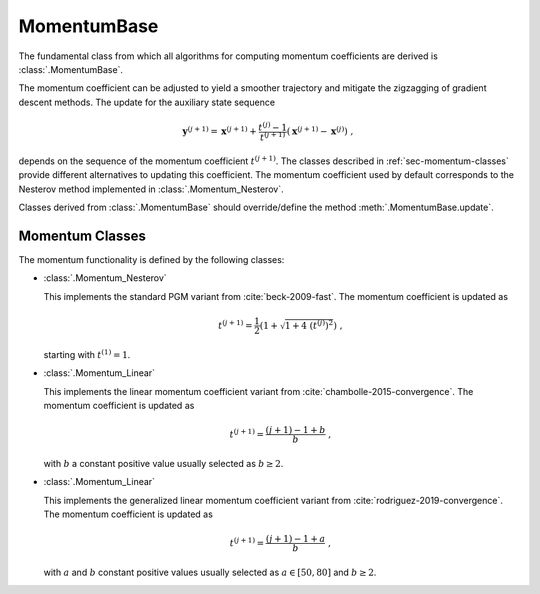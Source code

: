 MomentumBase
============

The fundamental class from which all algorithms for computing momentum
coefficients are derived is :class:`.MomentumBase`.

The momentum coefficient can be adjusted to yield a smoother trajectory and mitigate the  zigzagging of gradient descent methods. The update for the auxiliary state sequence

.. math::
   \mathbf{y}^{(j+1)} = \mathbf{x}^{(j+1)} + \frac{t^{(j)} - 1}{t^{(j+1)}}
   \left( \mathbf{x}^{(j+1)} - \mathbf{x}^{(j)} \right) \;,

depends on the sequence of the momentum coefficient :math:`t^{(j+1)}`. The classes described in :ref:`sec-momentum-classes` provide different alternatives to updating this coefficient. The momentum coefficient used by default corresponds to the Nesterov method implemented in :class:`.Momentum_Nesterov`.

Classes derived from :class:`.MomentumBase` should override/define the
method :meth:`.MomentumBase.update`.

.. _sec-momentum-classes:


Momentum Classes
----------------

The momentum functionality is defined by the following classes:


* :class:`.Momentum_Nesterov`

  This implements the standard PGM variant from :cite:`beck-2009-fast`. The momentum coefficient is updated as

  .. math::
     t^{(j+1)} = \frac{1}{2} \left( 1 + \sqrt{1 + 4 \; (t^{(j)})^2}
     \right) \;,

  starting with :math:`t^{(1)} = 1`.


* :class:`.Momentum_Linear`

  This implements the linear momentum coefficient variant from :cite:`chambolle-2015-convergence`. The momentum coefficient is updated as

  .. math::
     t^{(j+1)} = \frac{(j + 1) - 1 + b}{b} \;,

  with :math:`b` a constant positive value usually selected as :math:`b \geq 2`.


* :class:`.Momentum_Linear`

  This implements the generalized linear momentum coefficient variant from :cite:`rodriguez-2019-convergence`. The momentum coefficient is updated as

  .. math::
     t^{(j+1)} = \frac{(j + 1) - 1 + a}{b} \;,

  with :math:`a` and :math:`b` constant positive values usually selected as :math:`a \in [50, 80]` and :math:`b \geq 2`.

